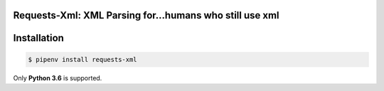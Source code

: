 Requests-Xml: XML Parsing for...humans who still use xml
========================================================

Installation
============

.. code-block:: shell

    $ pipenv install requests-xml

Only **Python 3.6** is supported.

